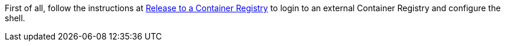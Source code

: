 First of all, follow the instructions at link:../release-to-cr/release-to-cr.html[Release to a Container Registry] to login to an external Container Registry and configure the shell.

